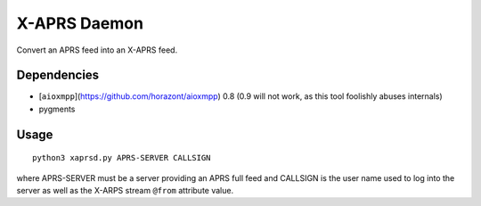 X-APRS Daemon
#############

Convert an APRS feed into an X-APRS feed.

Dependencies
------------

* [``aioxmpp``](https://github.com/horazont/aioxmpp) 0.8 (0.9 will not work, as this tool foolishly abuses internals)
* pygments


Usage
-----


::

    python3 xaprsd.py APRS-SERVER CALLSIGN

where APRS-SERVER must be a server providing an APRS full feed and CALLSIGN is the user name used to log into the server as well as the X-ARPS stream ``@from`` attribute value.
